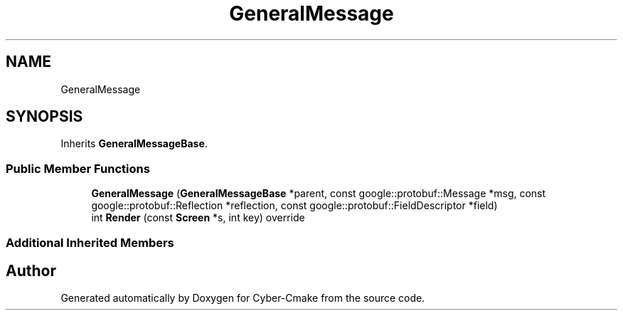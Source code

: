 .TH "GeneralMessage" 3 "Thu Aug 31 2023" "Cyber-Cmake" \" -*- nroff -*-
.ad l
.nh
.SH NAME
GeneralMessage
.SH SYNOPSIS
.br
.PP
.PP
Inherits \fBGeneralMessageBase\fP\&.
.SS "Public Member Functions"

.in +1c
.ti -1c
.RI "\fBGeneralMessage\fP (\fBGeneralMessageBase\fP *parent, const google::protobuf::Message *msg, const google::protobuf::Reflection *reflection, const google::protobuf::FieldDescriptor *field)"
.br
.ti -1c
.RI "int \fBRender\fP (const \fBScreen\fP *s, int key) override"
.br
.in -1c
.SS "Additional Inherited Members"


.SH "Author"
.PP 
Generated automatically by Doxygen for Cyber-Cmake from the source code\&.

